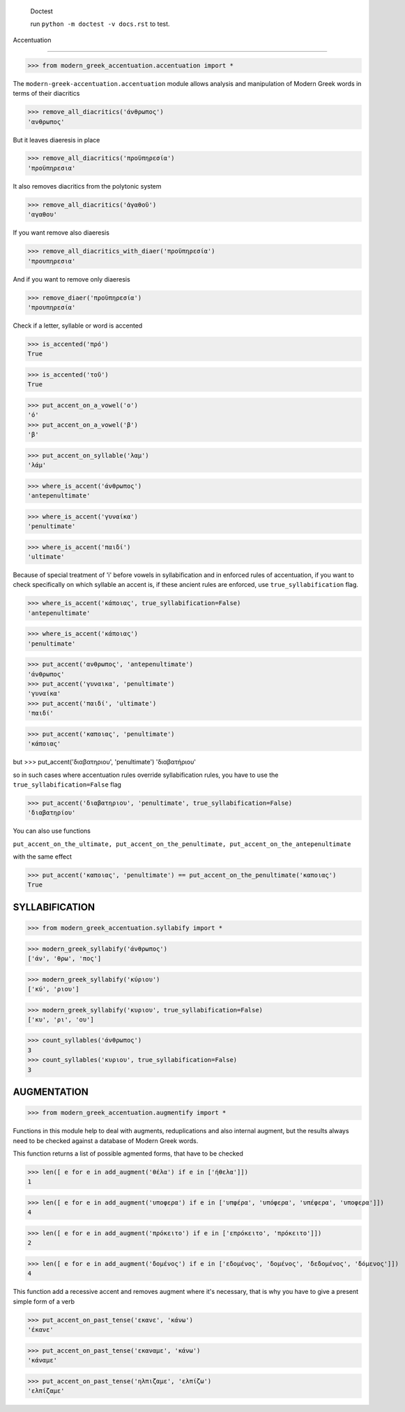 
    Doctest

    run ``python -m doctest -v docs.rst`` to test.


Accentuation

=========================================

>>> from modern_greek_accentuation.accentuation import *

The  ``modern-greek-accentuation.accentuation`` module allows analysis and manipulation
of Modern Greek words in terms of their diacritics

>>> remove_all_diacritics('άνθρωπος')
'ανθρωπος'

But it leaves diaeresis in place

>>> remove_all_diacritics('προϋπηρεσία')
'προϋπηρεσια'

It also removes diacritics from the polytonic system

>>> remove_all_diacritics('ἀγαθοῦ')
'αγαθου'

If you want remove also diaeresis

>>> remove_all_diacritics_with_diaer('προϋπηρεσία')
'προυπηρεσια'

And if you want to remove only diaeresis

>>> remove_diaer('προϋπηρεσία')
'προυπηρεσία'

Check if a letter, syllable or word is accented

>>> is_accented('πρό')
True

>>> is_accented('τοῦ')
True

>>> put_accent_on_a_vowel('ο')
'ό'
>>> put_accent_on_a_vowel('β')
'β'

>>> put_accent_on_syllable('λαμ')
'λάμ'

>>> where_is_accent('άνθρωπος')
'antepenultimate'

>>> where_is_accent('γυναίκα')
'penultimate'

>>> where_is_accent('παιδί')
'ultimate'

Because of special treatment of 'i' before vowels in syllabification and in
enforced rules of accentuation, if you want to check specifically on which syllable an accent is, if these ancient rules are enforced, use ``true_syllabification`` flag.

>>> where_is_accent('κάποιας', true_syllabification=False)
'antepenultimate'

>>> where_is_accent('κάποιας')
'penultimate'


>>> put_accent('ανθρωπος', 'antepenultimate')
'άνθρωπος'
>>> put_accent('γυναικα', 'penultimate')
'γυναίκα'
>>> put_accent('παιδί', 'ultimate')
'παιδί'

>>> put_accent('καποιας', 'penultimate')
'κάποιας'

but
>>> put_accent('διαβατηριου', 'penultimate')
'διαβατήριου'

so in such cases where accentuation rules override syllabification rules, you have to use the ``true_syllabification=False`` flag

>>> put_accent('διαβατηριου', 'penultimate', true_syllabification=False)
'διαβατηρίου'

You can also use functions

``put_accent_on_the_ultimate,
put_accent_on_the_penultimate,
put_accent_on_the_antepenultimate``

with the same effect

>>> put_accent('καποιας', 'penultimate') == put_accent_on_the_penultimate('καποιας')
True


SYLLABIFICATION
===============

>>> from modern_greek_accentuation.syllabify import *

>>> modern_greek_syllabify('άνθρωπος')
['άν', 'θρω', 'πος']

>>> modern_greek_syllabify('κύριου')
['κύ', 'ριου']

>>> modern_greek_syllabify('κυριου', true_syllabification=False)
['κυ', 'ρι', 'ου']

>>> count_syllables('άνθρωπος')
3
>>> count_syllables('κυριου', true_syllabification=False)
3

AUGMENTATION
============
>>> from modern_greek_accentuation.augmentify import *

Functions in this module help to deal with augments, reduplications and also internal augment,
but the results always need to be checked against a database of Modern Greek words.

This function returns a list of possible agmented forms, that have to be checked

>>> len([ e for e in add_augment('θέλα') if e in ['ήθελα']])
1

>>> len([ e for e in add_augment('υποφερα') if e in ['υπφέρα', 'υπόφερα', 'υπέφερα', 'υποφερα']])
4

>>> len([ e for e in add_augment('πρόκειτο') if e in ['επρόκειτο', 'πρόκειτο']])
2


>>> len([ e for e in add_augment('δομένος') if e in ['εδομένος', 'δομένος', 'δεδομένος', 'δόμενος']])
4



This function add a recessive accent and removes augment where it's necessary, that is why you have to give a present simple form of a verb

>>> put_accent_on_past_tense('εκανε', 'κάνω')
'έκανε'

>>> put_accent_on_past_tense('εκαναμε', 'κάνω')
'κάναμε'

>>> put_accent_on_past_tense('ηλπιζαμε', 'ελπίζω')
'ελπίζαμε'